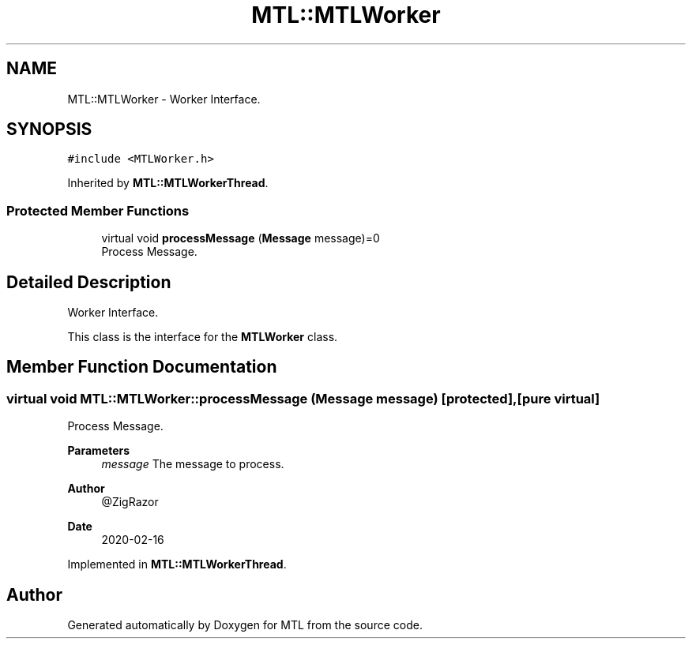.TH "MTL::MTLWorker" 3 "Fri Feb 25 2022" "Version 0.0.1" "MTL" \" -*- nroff -*-
.ad l
.nh
.SH NAME
MTL::MTLWorker \- Worker Interface\&.  

.SH SYNOPSIS
.br
.PP
.PP
\fC#include <MTLWorker\&.h>\fP
.PP
Inherited by \fBMTL::MTLWorkerThread\fP\&.
.SS "Protected Member Functions"

.in +1c
.ti -1c
.RI "virtual void \fBprocessMessage\fP (\fBMessage\fP message)=0"
.br
.RI "Process Message\&. "
.in -1c
.SH "Detailed Description"
.PP 
Worker Interface\&. 

This class is the interface for the \fBMTLWorker\fP class\&. 
.SH "Member Function Documentation"
.PP 
.SS "virtual void MTL::MTLWorker::processMessage (\fBMessage\fP message)\fC [protected]\fP, \fC [pure virtual]\fP"

.PP
Process Message\&. 
.PP
\fBParameters\fP
.RS 4
\fImessage\fP The message to process\&.
.RE
.PP
\fBAuthor\fP
.RS 4
@ZigRazor 
.RE
.PP
\fBDate\fP
.RS 4
2020-02-16 
.RE
.PP

.PP
Implemented in \fBMTL::MTLWorkerThread\fP\&.

.SH "Author"
.PP 
Generated automatically by Doxygen for MTL from the source code\&.
